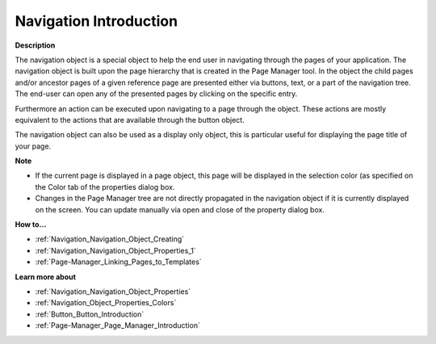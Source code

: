 

.. _Navigation_Navigation_Object_Introduction:


Navigation Introduction
=========================

**Description** 

The navigation object is a special object to help the end user in navigating through the pages of your application. The navigation object is built upon the page hierarchy that is created in the Page Manager tool. In the object the child pages and/or ancestor pages of a given reference page are presented either via buttons, text, or a part of the navigation tree. The end-user can open any of the presented pages by clicking on the specific entry.

Furthermore an action can be executed upon navigating to a page through the object. These actions are mostly equivalent to the actions that are available through the button object. 

The navigation object can also be used as a display only object, this is particular useful for displaying the page title of your page.



**Note** 

*	If the current page is displayed in a page object, this page will be displayed in the selection color (as specified on the Color tab of the properties dialog box.
*	Changes in the Page Manager tree are not directly propagated in the navigation object if it is currently displayed on the screen. You can update manually via open and close of the property dialog box.




**How to…** 

*	:ref:`Navigation_Navigation_Object_Creating`  
*	:ref:`Navigation_Navigation_Object_Properties_1`  
*	:ref:`Page-Manager_Linking_Pages_to_Templates`  




**Learn more about** 

*	:ref:`Navigation_Navigation_Object_Properties`  
*	:ref:`Navigation_Object_Properties_Colors`  
*	:ref:`Button_Button_Introduction`  
*	:ref:`Page-Manager_Page_Manager_Introduction`  



